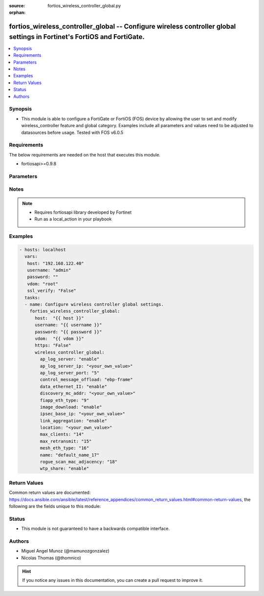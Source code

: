 :source: fortios_wireless_controller_global.py

:orphan:

.. _fortios_wireless_controller_global:

fortios_wireless_controller_global -- Configure wireless controller global settings in Fortinet's FortiOS and FortiGate.
++++++++++++++++++++++++++++++++++++++++++++++++++++++++++++++++++++++++++++++++++++++++++++++++++++++++++++++++++++++++

.. versionadded:: 2.8

.. contents::
   :local:
   :depth: 1


Synopsis
--------
- This module is able to configure a FortiGate or FortiOS (FOS) device by allowing the user to set and modify wireless_controller feature and global category. Examples include all parameters and values need to be adjusted to datasources before usage. Tested with FOS v6.0.5


Requirements
------------
The below requirements are needed on the host that executes this module.

- fortiosapi>=0.9.8


Parameters
----------

.. raw:: html

    <ul>

    <li><span class="li-head">host</span> - FortiOS or FortiGate IP address. <span class="li-normal">type: str</span> <span class="li-required">required: false</span></li>
    <li><span class="li-head">username</span> - FortiOS or FortiGate username. <span class="li-normal">type: str</span> <span class="li-required">required: false</span></li>
    <li><span class="li-head">password</span> - FortiOS or FortiGate password. <span class="li-normal">type: str</span> <span class="li-normal">default: ""</span></li>
    <li><span class="li-head">vdom</span> - Virtual domain, among those defined previously. A vdom is a virtual instance of the FortiGate that can be configured and used as a different unit. <span class="li-normal">type: str</span> <span class="li-normal">default: root</span></li>
    <li><span class="li-head">https</span> - Indicates if the requests towards FortiGate must use HTTPS protocol. <span class="li-normal">type: bool</span> <span class="li-normal">default: true</span></li>
    <li><span class="li-head">ssl_verify</span> - Ensures FortiGate certificate must be verified by a proper CA. <span class="li-normal">type: bool</span> <span class="li-normal">default: true</span></li>
    <li><span class="li-head">wireless_controller_global</span> - Configure wireless controller global settings. <span class="li-normal">default: null</span> <span class="li-normal">type: dict</span></li>
            <ul class="ul-self">

            <li><span class="li-head">ap_log_server</span> - Enable/disable configuring APs or FortiAPs to send log messages to a syslog server . <span class="li-normal">type: str</span> <span class="li-normal">choices: enable,  disable</span></li>
            <li><span class="li-head">ap_log_server_ip</span> - IP address that APs or FortiAPs send log messages to. <span class="li-normal">type: str</span></li>
            <li><span class="li-head">ap_log_server_port</span> - Port that APs or FortiAPs send log messages to. <span class="li-normal">type: int</span></li>
            <li><span class="li-head">control_message_offload</span> - Configure CAPWAP control message data channel offload. <span class="li-normal">type: str</span> <span class="li-normal">choices: ebp-frame,  aeroscout-tag,  ap-list,  sta-list,  sta-cap-list,  stats,  aeroscout-mu</span></li>
            <li><span class="li-head">data_ethernet_II</span> - Configure the wireless controller to use Ethernet II or 802.3 frames with 802.3 data tunnel mode . <span class="li-normal">type: str</span> <span class="li-normal">choices: enable,  disable</span></li>
            <li><span class="li-head">discovery_mc_addr</span> - Multicast IP address for AP discovery . <span class="li-normal">type: str</span></li>
            <li><span class="li-head">fiapp_eth_type</span> - Ethernet type for Fortinet Inter-Access Point Protocol (IAPP), or IEEE 802.11f, packets (0 - 65535). <span class="li-normal">type: int</span></li>
            <li><span class="li-head">image_download</span> - Enable/disable WTP image download at join time. <span class="li-normal">type: str</span> <span class="li-normal">choices: enable,  disable</span></li>
            <li><span class="li-head">ipsec_base_ip</span> - Base IP address for IPsec VPN tunnels between the access points and the wireless controller . <span class="li-normal">type: str</span></li>
            <li><span class="li-head">link_aggregation</span> - Enable/disable calculating the CAPWAP transmit hash to load balance sessions to link aggregation nodes . <span class="li-normal">type: str</span> <span class="li-normal">choices: enable,  disable</span></li>
            <li><span class="li-head">location</span> - Description of the location of the wireless controller. <span class="li-normal">type: str</span></li>
            <li><span class="li-head">max_clients</span> - Maximum number of clients that can connect simultaneously . <span class="li-normal">type: int</span></li>
            <li><span class="li-head">max_retransmit</span> - Maximum number of tunnel packet retransmissions (0 - 64). <span class="li-normal">type: int</span></li>
            <li><span class="li-head">mesh_eth_type</span> - Mesh Ethernet identifier included in backhaul packets (0 - 65535). <span class="li-normal">type: int</span></li>
            <li><span class="li-head">name</span> - Name of the wireless controller. <span class="li-normal">type: str</span></li>
            <li><span class="li-head">rogue_scan_mac_adjacency</span> - Maximum numerical difference between an AP's Ethernet and wireless MAC values to match for rogue detection (0 - 31). <span class="li-normal">type: int</span></li>
            <li><span class="li-head">wtp_share</span> - Enable/disable sharing of WTPs between VDOMs. <span class="li-normal">type: str</span> <span class="li-normal">choices: enable,  disable</span>
            </ul>

    </ul>




Notes
-----

.. note::


   - Requires fortiosapi library developed by Fortinet

   - Run as a local_action in your playbook



Examples
--------

.. code-block:: yaml+jinja

    - hosts: localhost
      vars:
       host: "192.168.122.40"
       username: "admin"
       password: ""
       vdom: "root"
       ssl_verify: "False"
      tasks:
      - name: Configure wireless controller global settings.
        fortios_wireless_controller_global:
          host:  "{{ host }}"
          username: "{{ username }}"
          password: "{{ password }}"
          vdom:  "{{ vdom }}"
          https: "False"
          wireless_controller_global:
            ap_log_server: "enable"
            ap_log_server_ip: "<your_own_value>"
            ap_log_server_port: "5"
            control_message_offload: "ebp-frame"
            data_ethernet_II: "enable"
            discovery_mc_addr: "<your_own_value>"
            fiapp_eth_type: "9"
            image_download: "enable"
            ipsec_base_ip: "<your_own_value>"
            link_aggregation: "enable"
            location: "<your_own_value>"
            max_clients: "14"
            max_retransmit: "15"
            mesh_eth_type: "16"
            name: "default_name_17"
            rogue_scan_mac_adjacency: "18"
            wtp_share: "enable"



Return Values
-------------
Common return values are documented: https://docs.ansible.com/ansible/latest/reference_appendices/common_return_values.html#common-return-values, the following are the fields unique to this module:

.. raw:: html

    <ul>

    <li><span class="li-return">build</span> - Build number of the fortigate image <span class="li-normal">returned: always</span> <span class="li-normal">type: str</span> <span class="li-normal">sample: '1547'</span></li>
    <li><span class="li-return">http_method</span> - Last method used to provision the content into FortiGate <span class="li-normal">returned: always</span> <span class="li-normal">type: str</span> <span class="li-normal">sample: 'PUT'</span></li>
    <li><span class="li-return">http_status</span> - Last result given by FortiGate on last operation applied <span class="li-normal">returned: always</span> <span class="li-normal">type: str</span> <span class="li-normal">sample: 200</span></li>
    <li><span class="li-return">mkey</span> - Master key (id) used in the last call to FortiGate <span class="li-normal">returned: success</span> <span class="li-normal">type: str</span> <span class="li-normal">sample: id</span></li>
    <li><span class="li-return">name</span> - Name of the table used to fulfill the request <span class="li-normal">returned: always</span> <span class="li-normal">type: str</span> <span class="li-normal">sample: urlfilter</span></li>
    <li><span class="li-return">path</span> - Path of the table used to fulfill the request <span class="li-normal">returned: always</span> <span class="li-normal">type: str</span> <span class="li-normal">sample: webfilter</span></li>
    <li><span class="li-return">revision</span> - Internal revision number <span class="li-normal">returned: always</span> <span class="li-normal">type: str</span> <span class="li-normal">sample: 17.0.2.10658</span></li>
    <li><span class="li-return">serial</span> - Serial number of the unit <span class="li-normal">returned: always</span> <span class="li-normal">type: str</span> <span class="li-normal">sample: FGVMEVYYQT3AB5352</span></li>
    <li><span class="li-return">status</span> - Indication of the operation's result <span class="li-normal">returned: always</span> <span class="li-normal">type: str</span> <span class="li-normal">sample: success</span></li>
    <li><span class="li-return">vdom</span> - Virtual domain used <span class="li-normal">returned: always</span> <span class="li-normal">type: str</span> <span class="li-normal">sample: root</span></li>
    <li><span class="li-return">version</span> - Version of the FortiGate <span class="li-normal">returned: always</span> <span class="li-normal">type: str</span> <span class="li-normal">sample: v5.6.3</span></li>
    </ul>



Status
------

- This module is not guaranteed to have a backwards compatible interface.



Authors
-------

- Miguel Angel Munoz (@mamunozgonzalez)
- Nicolas Thomas (@thomnico)



.. hint::
    If you notice any issues in this documentation, you can create a pull request to improve it.